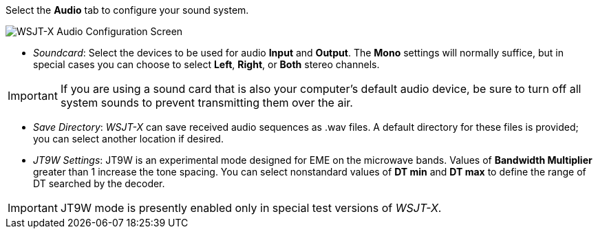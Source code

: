// Status=review
Select the *Audio* tab to configure your sound system.

image::images/r4148-audio-ui.png[align="center",alt="WSJT-X Audio Configuration Screen"]

- _Soundcard_: Select the devices to be used for audio *Input* and
*Output*.  The *Mono* settings will normally suffice, but in special
cases you can choose to select *Left*, *Right*, or *Both* stereo
channels.

IMPORTANT: If you are using a sound card that is also your computer's
default audio device, be sure to turn off all system sounds to prevent
transmitting them over the air.

- _Save Directory_: _WSJT-X_ can save received audio sequences as
+.wav+ files.  A default directory for these files is provided; you
can select another location if desired.

- _JT9W Settings_: JT9W is an experimental mode designed for EME on
the microwave bands.  Values of *Bandwidth Multiplier* greater than 1
increase the tone spacing.  You can select nonstandard values of *DT
min* and *DT max* to define the range of DT searched by the decoder.

IMPORTANT: JT9W mode is presently enabled only in special test versions
of _WSJT-X_.
